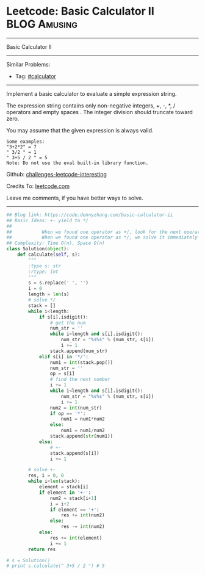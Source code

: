 * Leetcode: Basic Calculator II                                              :BLOG:Amusing:
#+STARTUP: showeverything
#+OPTIONS: toc:nil \n:t ^:nil creator:nil d:nil
:PROPERTIES:
:type:     calculator
:END:
---------------------------------------------------------------------
Basic Calculator II
---------------------------------------------------------------------
Similar Problems:
- Tag: [[https://code.dennyzhang.com/tag/calculator][#calculator]]
---------------------------------------------------------------------
Implement a basic calculator to evaluate a simple expression string.

The expression string contains only non-negative integers, +, -, *, / operators and empty spaces . The integer division should truncate toward zero.

You may assume that the given expression is always valid.
#+BEGIN_EXAMPLE
Some examples:
"3+2*2" = 7
" 3/2 " = 1
" 3+5 / 2 " = 5
Note: Do not use the eval built-in library function.
#+END_EXAMPLE

Github: [[https://github.com/DennyZhang/challenges-leetcode-interesting/tree/master/problems/basic-calculator-ii][challenges-leetcode-interesting]]

Credits To: [[https://leetcode.com/problems/basic-calculator-ii/description/][leetcode.com]]

Leave me comments, if you have better ways to solve.
---------------------------------------------------------------------

#+BEGIN_SRC python
## Blog link: https://code.dennyzhang.com/basic-calculator-ii
## Basic Ideas: +- yield to */
##
##           When we found one operator as +/, look for the next operator
##           When we found one operator as */, we solve it immediately
## Complexity: Time O(n), Space O(n)
class Solution(object):
    def calculate(self, s):
        """
        :type s: str
        :rtype: int
        """
        s = s.replace(' ', '')
        i = 0
        length = len(s)
        # solve */
        stack = []
        while i<length:
            if s[i].isdigit():
                # get the num
                num_str = ''
                while i<length and s[i].isdigit():
                    num_str = "%s%s" % (num_str, s[i])
                    i += 1
                stack.append(num_str)
            elif s[i] in '*/':
                num1 = int(stack.pop())
                num_str = ''
                op = s[i]
                # find the next number
                i += 1
                while i<length and s[i].isdigit():
                    num_str = "%s%s" % (num_str, s[i])
                    i += 1
                num2 = int(num_str)
                if op == '*':
                    num1 = num1*num2
                else:
                    num1 = num1/num2
                stack.append(str(num1))
            else:
                # +-
                stack.append(s[i])
                i += 1

        # solve +-
        res, i = 0, 0
        while i<len(stack):
            element = stack[i]
            if element in '+-':
                num2 = stack[i+1]
                i = i+2
                if element == '+':
                    res += int(num2)
                else:
                    res -= int(num2)
            else:
                res += int(element)
                i += 1
        return res
            
# s = Solution()
# print s.calculate(" 3+5 / 2 ") # 5
#+END_SRC

#+BEGIN_HTML
<div style="overflow: hidden;">
<div style="float: left; padding: 5px"> <a href="https://www.linkedin.com/in/dennyzhang001"><img src="https://www.dennyzhang.com/wp-content/uploads/sns/linkedin.png" alt="linkedin" /></a></div>
<div style="float: left; padding: 5px"><a href="https://github.com/DennyZhang"><img src="https://www.dennyzhang.com/wp-content/uploads/sns/github.png" alt="github" /></a></div>
<div style="float: left; padding: 5px"><a href="https://www.dennyzhang.com/slack" target="_blank" rel="nofollow"><img src="https://slack.dennyzhang.com/badge.svg" alt="slack"/></a></div>
</div>
#+END_HTML
